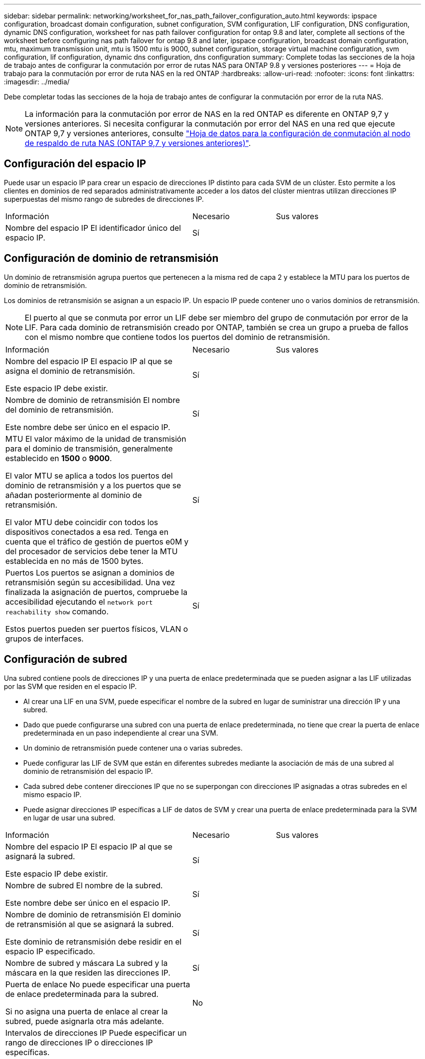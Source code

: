 ---
sidebar: sidebar 
permalink: networking/worksheet_for_nas_path_failover_configuration_auto.html 
keywords: ipspace configuration, broadcast domain configuration, subnet configuration, SVM configuration, LIF configuration, DNS configuration, dynamic DNS configuration, worksheet for nas path failover configuration for ontap 9.8 and later, complete all sections of the worksheet before configuring nas path failover for ontap 9.8 and later, ipspace configuration, broadcast domain configuration, mtu, maximum transmission unit, mtu is 1500 mtu is 9000, subnet configuration, storage virtual machine configuration, svm configuration, lif configuration, dynamic dns configuration, dns configuration 
summary: Complete todas las secciones de la hoja de trabajo antes de configurar la conmutación por error de rutas NAS para ONTAP 9.8 y versiones posteriores 
---
= Hoja de trabajo para la conmutación por error de ruta NAS en la red ONTAP
:hardbreaks:
:allow-uri-read: 
:nofooter: 
:icons: font
:linkattrs: 
:imagesdir: ../media/


[role="lead"]
Debe completar todas las secciones de la hoja de trabajo antes de configurar la conmutación por error de la ruta NAS.


NOTE: La información para la conmutación por error de NAS en la red ONTAP es diferente en ONTAP 9,7 y versiones anteriores. Si necesita configurar la conmutación por error del NAS en una red que ejecute ONTAP 9,7 y versiones anteriores, consulte link:https://docs.netapp.com/us-en/ontap-system-manager-classic/networking-failover/worksheet_for_nas_path_failover_configuration_manual.html["Hoja de datos para la configuración de conmutación al nodo de respaldo de ruta NAS (ONTAP 9,7 y versiones anteriores)"^].



== Configuración del espacio IP

Puede usar un espacio IP para crear un espacio de direcciones IP distinto para cada SVM de un clúster. Esto permite a los clientes en dominios de red separados administrativamente acceder a los datos del clúster mientras utilizan direcciones IP superpuestas del mismo rango de subredes de direcciones IP.

[cols="45,20,35"]
|===


| Información | Necesario | Sus valores 


| Nombre del espacio IP
El identificador único del espacio IP. | Sí |  
|===


== Configuración de dominio de retransmisión

Un dominio de retransmisión agrupa puertos que pertenecen a la misma red de capa 2 y establece la MTU para los puertos de dominio de retransmisión.

Los dominios de retransmisión se asignan a un espacio IP. Un espacio IP puede contener uno o varios dominios de retransmisión.


NOTE: El puerto al que se conmuta por error un LIF debe ser miembro del grupo de conmutación por error de la LIF. Para cada dominio de retransmisión creado por ONTAP, también se crea un grupo a prueba de fallos con el mismo nombre que contiene todos los puertos del dominio de retransmisión.

[cols="45,20,35"]
|===


| Información | Necesario | Sus valores 


 a| 
Nombre del espacio IP
El espacio IP al que se asigna el dominio de retransmisión.

Este espacio IP debe existir.
 a| 
Sí
 a| 



 a| 
Nombre de dominio de retransmisión
El nombre del dominio de retransmisión.

Este nombre debe ser único en el espacio IP.
 a| 
Sí
 a| 



 a| 
MTU
El valor máximo de la unidad de transmisión para el dominio de transmisión, generalmente establecido en *1500* o *9000*.

El valor MTU se aplica a todos los puertos del dominio de retransmisión y a los puertos que se añadan posteriormente al dominio de retransmisión.

El valor MTU debe coincidir con todos los dispositivos conectados a esa red. Tenga en cuenta que el tráfico de gestión de puertos e0M y del procesador de servicios debe tener la MTU establecida en no más de 1500 bytes.
 a| 
Sí
 a| 



 a| 
Puertos
Los puertos se asignan a dominios de retransmisión según su accesibilidad. Una vez finalizada la asignación de puertos, compruebe la accesibilidad ejecutando el `network port reachability show` comando.

Estos puertos pueden ser puertos físicos, VLAN o grupos de interfaces.
 a| 
Sí
 a| 

|===


== Configuración de subred

Una subred contiene pools de direcciones IP y una puerta de enlace predeterminada que se pueden asignar a las LIF utilizadas por las SVM que residen en el espacio IP.

* Al crear una LIF en una SVM, puede especificar el nombre de la subred en lugar de suministrar una dirección IP y una subred.
* Dado que puede configurarse una subred con una puerta de enlace predeterminada, no tiene que crear la puerta de enlace predeterminada en un paso independiente al crear una SVM.
* Un dominio de retransmisión puede contener una o varias subredes.
* Puede configurar las LIF de SVM que están en diferentes subredes mediante la asociación de más de una subred al dominio de retransmisión del espacio IP.
* Cada subred debe contener direcciones IP que no se superpongan con direcciones IP asignadas a otras subredes en el mismo espacio IP.
* Puede asignar direcciones IP específicas a LIF de datos de SVM y crear una puerta de enlace predeterminada para la SVM en lugar de usar una subred.


[cols="45,20,35"]
|===


| Información | Necesario | Sus valores 


 a| 
Nombre del espacio IP
El espacio IP al que se asignará la subred.

Este espacio IP debe existir.
 a| 
Sí
 a| 



 a| 
Nombre de subred
El nombre de la subred.

Este nombre debe ser único en el espacio IP.
 a| 
Sí
 a| 



 a| 
Nombre de dominio de retransmisión
El dominio de retransmisión al que se asignará la subred.

Este dominio de retransmisión debe residir en el espacio IP especificado.
 a| 
Sí
 a| 



 a| 
Nombre de subred y máscara
La subred y la máscara en la que residen las direcciones IP.
 a| 
Sí
 a| 



 a| 
Puerta de enlace
No puede especificar una puerta de enlace predeterminada para la subred.

Si no asigna una puerta de enlace al crear la subred, puede asignarla otra más adelante.
 a| 
No
 a| 



 a| 
Intervalos de direcciones IP
Puede especificar un rango de direcciones IP o direcciones IP específicas.

Por ejemplo, puede especificar un rango como:

`192.168.1.1-192.168.1.100, 192.168.1.112, 192.168.1.145`

Si no especifica un rango de direcciones IP, el rango completo de direcciones IP de la subred especificada está disponible para asignarse a las LIF.
 a| 
No
 a| 



 a| 
Forzar actualización de asociaciones de LIF
Especifica si se fuerza la actualización de las asociaciones LIF existentes.

De forma predeterminada, se produce un error en la creación de subredes si alguna interfaz de procesador de servicio o interfaces de red está utilizando las direcciones IP de los rangos proporcionados.

El uso de este parámetro asocia cualquier interfaz tratada manualmente con la subred y permite que el comando se lleve a cabo correctamente.
 a| 
No
 a| 

|===


== Configuración de SVM

Utiliza SVM para servir datos a los clientes y hosts.

Los valores registrados sirven para crear una SVM de datos predeterminada. Si crea una SVM de origen de MetroCluster, consulte link:https://docs.netapp.com/us-en/ontap-metrocluster/install-fc/concept_considerations_differences.html["Guía de instalación y configuración de MetroCluster estructural"^] o la link:https://docs.netapp.com/us-en/ontap-metrocluster/install-stretch/concept_choosing_the_correct_installation_procedure_for_your_configuration_mcc_install.html["Guía de instalación y configuración de MetroCluster con ampliación"^].

[cols="45,20,35"]
|===


| Información | Necesario | Sus valores 


| Nombre de SVM
El nombre de dominio completo (FQDN) de la SVM.

Este nombre debe ser único en las ligas de clústeres. | Sí |  


| Nombre del volumen raíz
El nombre del volumen raíz de la SVM. | Sí |  


| Nombre del agregado
El nombre del agregado que contiene el volumen raíz de la SVM.

Debe existir este agregado. | Sí |  


| Estilo de seguridad
El estilo de seguridad para el volumen raíz de SVM.

Los valores posibles son *ntfs*, *unix* y *mezclado*. | Sí |  


| Nombre del espacio IP
El espacio IP al que se asigna la SVM.

Este espacio IP debe existir. | No |  


| Configuración de idioma de SVM
El idioma predeterminado que se usará para la SVM y sus volúmenes.

Si no especifica un idioma predeterminado, el idioma de SVM predeterminado se establece en *C.UTF-8*.

La configuración de idioma de SVM determina el conjunto de caracteres utilizado para mostrar los nombres de archivos y los datos de todos los volúmenes NAS de la SVM.

Puede modificar el idioma después de crear la SVM. | No |  
|===


== Configuración de LIF

Una SVM proporciona datos a clientes y hosts a través de una o varias interfaces lógicas de red (LIF).

[cols="45,20,35"]
|===


| Información | Necesario | Sus valores 


| Nombre de SVM
El nombre de la SVM para la LIF. | Sí |  


| Nombre de LIF
Nombre de la LIF.

Puede asignar varios LIF de datos por nodo y puede asignar LIF a cualquier nodo del clúster, siempre y cuando el nodo tenga puertos de datos disponibles.

Para proporcionar redundancia, debe crear al menos dos LIF de datos para cada subred de datos, y las LIF asignadas a una subred en particular deben asignarse puertos principales en nodos diferentes.

*Importante:* Si está configurando un servidor SMB para que aloje Hyper-V o SQL Server a través de SMB para soluciones de operaciones no disruptivas, la SVM debe tener al menos una LIF de datos en cada nodo del clúster. | Sí |  


| Política de servicios
Política de servicio para la LIF.

La política de servicio define qué servicios de red pueden utilizar la LIF. Hay disponibles políticas de servicio y servicios incorporados para gestionar el tráfico de datos y gestión de las SVM de los datos y del sistema. | Sí |  


| Protocolos permitidos
Los LIF basados en IP no requieren protocolos permitidos; en su lugar, utilice la fila de políticas de servicio.

Especifique los protocolos permitidos para LIF SAN en puertos FibreChannel. Estos son los protocolos que pueden utilizar esa LIF. Los protocolos que usan la LIF no se pueden modificar una vez creada la LIF. Debe especificar todos los protocolos al configurar la LIF. | No |  


| Nodo de inicio
El nodo al que devuelve el LIF cuando el LIF se revierte a su puerto principal.

Debería registrar un nodo de inicio para cada LIF de datos. | Sí |  


| Puerto inicial o dominio de retransmisión
Elija una de las siguientes opciones:

*Puerto*: Especifique el puerto al que regresa la interfaz lógica cuando la LIF se vuelve a su puerto de origen. Esto solo se realiza para la primera LIF de la subred de un espacio IP, si no es necesario.

*Dominio de difusión*: Especifique el dominio de difusión, y el sistema seleccionará el puerto apropiado al que la interfaz lógica devuelve cuando el LIF vuelve a su puerto de origen. | Sí |  


| Nombre de subred
La subred que se asignará a la SVM.

Todos los LIF de datos utilizados para crear conexiones SMB disponibles de forma continua para servidores de aplicaciones deben estar en la misma subred. | Sí (si se utiliza una subred) |  
|===


== Configuración de DNS

Debe configurar DNS en la SVM antes de crear un servidor NFS o SMB.

[cols="45,20,35"]
|===


| Información | Necesario | Sus valores 


| Nombre de SVM
El nombre de la SVM en la que se creará el servidor NFS o SMB. | Sí |  


| Nombre de dominio DNS
Lista de nombres de dominio que se anexan a un nombre de host al realizar la resolución de nombres de host a IP.

Enumere primero el dominio local, seguido de los nombres de dominio para los que se realizan más a menudo las consultas DNS. | Sí |  


| Direcciones IP de los servidores DNS
Lista de direcciones IP para los servidores DNS que proporcionarán la resolución de nombres para el servidor NFS o SMB.

Los servidores DNS enumerados deben contener los registros de ubicación de servicio (SRV) necesarios para localizar los servidores LDAP de Active Directory y los controladores de dominio para el dominio al que se unirá el servidor SMB.

El registro SRV se utiliza para asignar el nombre de un servicio al nombre de equipo DNS de un servidor que ofrece ese servicio. Se produce un error en la creación del servidor SMB si ONTAP no puede obtener los registros de ubicación del servicio mediante consultas DNS locales.

La forma más sencilla de garantizar que ONTAP pueda localizar los registros SRV de Active Directory es configurar los servidores DNS integrados de Active Directory como servidores DNS de SVM.

Puede utilizar servidores DNS no integrados en Active Directory siempre que el administrador DNS haya agregado manualmente los registros SRV a la zona DNS que contenga información acerca de los controladores de dominio de Active Directory.

Para obtener información acerca de los registros SRV integrados en Active Directory, consulte el tema link:http://technet.microsoft.com/library/cc759550(WS.10).aspx["Cómo funciona la compatibilidad con DNS para Active Directory en Microsoft TechNet"^]. | Sí |  
|===


== Configuración de DNS dinámica

Antes de poder utilizar DNS dinámico para agregar automáticamente entradas DNS a los servidores DNS integrados en Active Directory, debe configurar DNS dinámico (DDNS) en la SVM.

Se crean registros de DNS para cada LIF de datos de la SVM. Si crea varias LIF de datos en la SVM, puede equilibrar las conexiones de clientes con las direcciones IP de datos asignadas. La carga DNS equilibra las conexiones que se realizan utilizando el nombre de host a las direcciones IP asignadas en un turno rotatorio.

[cols="45,20,35"]
|===


| Información | Necesario | Sus valores 


| Nombre de SVM
La SVM en la que desea crear un servidor NFS o SMB. | Sí |  


| Si se utiliza DDNS
Especifica si se debe usar DDNS.

Los servidores DNS configurados en la SVM deben ser compatibles con DDNS. De forma predeterminada, DDNS está desactivado. | Sí |  


| Si se utiliza DDNS seguro
La DDNS segura solo es compatible con el DNS integrado en Active Directory.

Si el DNS integrado en Active Directory sólo permite actualizaciones DDNS seguras, el valor de este parámetro debe ser TRUE.

De forma predeterminada, la DDNS segura está desactivada.

La DDNS segura solo se puede habilitar después de que se haya creado un servidor SMB o una cuenta de Active Directory para la SVM. | No |  


| FQDN del dominio DNS
El FQDN del dominio DNS.

Debe usar el mismo nombre de dominio configurado para los servicios de nombre DNS en la SVM. | No |  
|===
